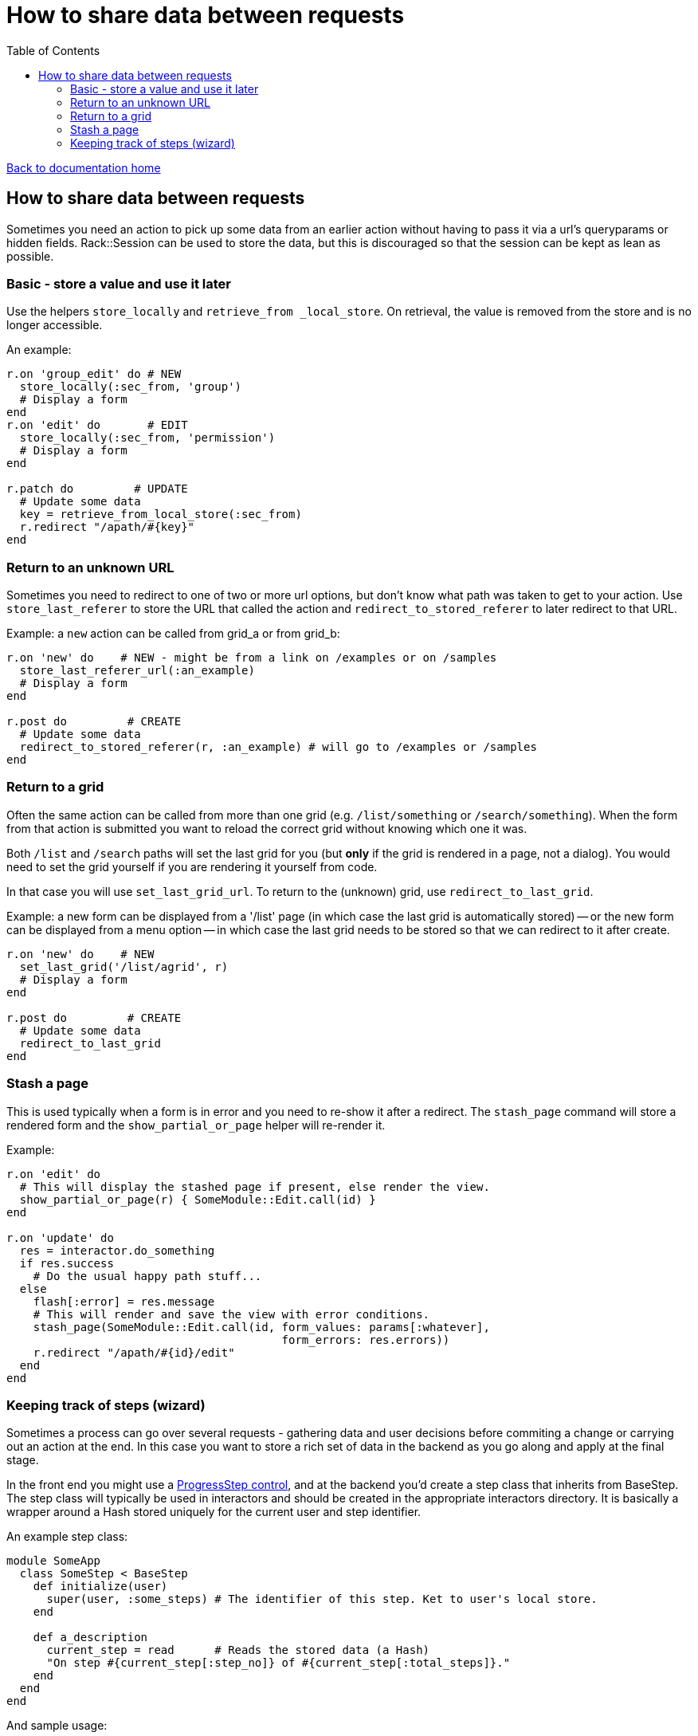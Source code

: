 = How to share data between requests
:toc:

link:/developer_documentation/start.adoc[Back to documentation home]

== How to share data between requests

Sometimes you need an action to pick up some data from an earlier action without having to pass it via a url's queryparams or hidden fields.
Rack::Session can be used to store the data, but this is discouraged so that the session can be kept as lean as possible.

=== Basic - store a value and use it later

Use the helpers `store_locally` and `retrieve_from _local_store`. On retrieval, the value is removed from the store and is no longer accessible.

An example:
[source,ruby]
----
r.on 'group_edit' do # NEW
  store_locally(:sec_from, 'group')
  # Display a form
end
r.on 'edit' do       # EDIT
  store_locally(:sec_from, 'permission')
  # Display a form
end

r.patch do         # UPDATE
  # Update some data
  key = retrieve_from_local_store(:sec_from)
  r.redirect "/apath/#{key}"
end
----

=== Return to an unknown URL

Sometimes you need to redirect to one of two or more url options, but don't know what path was taken to get to your action.
Use `store_last_referer` to store the URL that called the action and `redirect_to_stored_referer` to later redirect to that URL.

Example: a `new` action can be called from grid_a or from grid_b:
[source,ruby]
----
r.on 'new' do    # NEW - might be from a link on /examples or on /samples
  store_last_referer_url(:an_example)
  # Display a form
end

r.post do         # CREATE
  # Update some data
  redirect_to_stored_referer(r, :an_example) # will go to /examples or /samples
end
----

=== Return to a grid

Often the same action can be called from more than one grid (e.g. `/list/something` or `/search/something`).
When the form from that action is submitted you want to reload the correct grid without knowing which one it was.

Both `/list` and `/search` paths will set the last grid for you (but **only** if the grid is rendered in a page, not a dialog).
You would need to set the grid yourself if you are rendering it yourself from code.

In that case you will use `set_last_grid_url`.
To return to the (unknown) grid, use `redirect_to_last_grid`.

Example: a new form can be displayed from a '/list' page (in which case the last grid is automatically stored) -- or the new form can be displayed from a menu option -- in which case the last grid needs to be stored so that we can redirect to it after create.
[source,ruby]
----
r.on 'new' do    # NEW
  set_last_grid('/list/agrid', r)
  # Display a form
end

r.post do         # CREATE
  # Update some data
  redirect_to_last_grid
end
----

=== Stash a page

This is used typically when a form is in error and you need to re-show it after a redirect. The `stash_page` command will store a rendered form and the `show_partial_or_page` helper will re-render it. 

Example:
[source, ruby]
----
r.on 'edit' do
  # This will display the stashed page if present, else render the view.
  show_partial_or_page(r) { SomeModule::Edit.call(id) }
end

r.on 'update' do
  res = interactor.do_something
  if res.success
    # Do the usual happy path stuff...
  else
    flash[:error] = res.message
    # This will render and save the view with error conditions.
    stash_page(SomeModule::Edit.call(id, form_values: params[:whatever],
                                         form_errors: res.errors))
    r.redirect "/apath/#{id}/edit"
  end
end
----

=== Keeping track of steps (wizard)

Sometimes a process can go over several requests - gathering data and user decisions before commiting a change or carrying out an action at the end. In this case you want to store a rich set of data in the backend as you go along and apply at the final stage.

In the front end you might use a link:/developer_documentation/non_field_renderers.adoc#_progressstep[ProgressStep control], and at the backend you'd create a step class that inherits from BaseStep. The step class will typically be used in interactors and should be created in the appropriate interactors directory. It is basically a wrapper around a Hash stored uniquely for the current user and step identifier.

An example step class:
[source, ruby]
----
module SomeApp
  class SomeStep < BaseStep
    def initialize(user)
      super(user, :some_steps) # The identifier of this step. Ket to user's local store.
    end

    def a_description
      current_step = read      # Reads the stored data (a Hash)
      "On step #{current_step[:step_no]} of #{current_step[:total_steps]}."
    end
  end
end
----

And sample usage:
[source, ruby]
----
# lib/some/interactors/some_interactor.rb
def stepper
  @stepper ||= SomeStep.new(@user)
end

# …
stepper.write(step_no: 1, total_steps: 4)

# …
stepper.merge(some_data: 'what it is')

# …
vars = stepper.read
vars[:step_no] = 2
stepper.write(vars)

# …
vars = stepper.read
p vars[:step_no]        # => 2
p vars[:some_data]      # => "what it is"
p stepper.a_description # => "On step 2 of 4."
----
